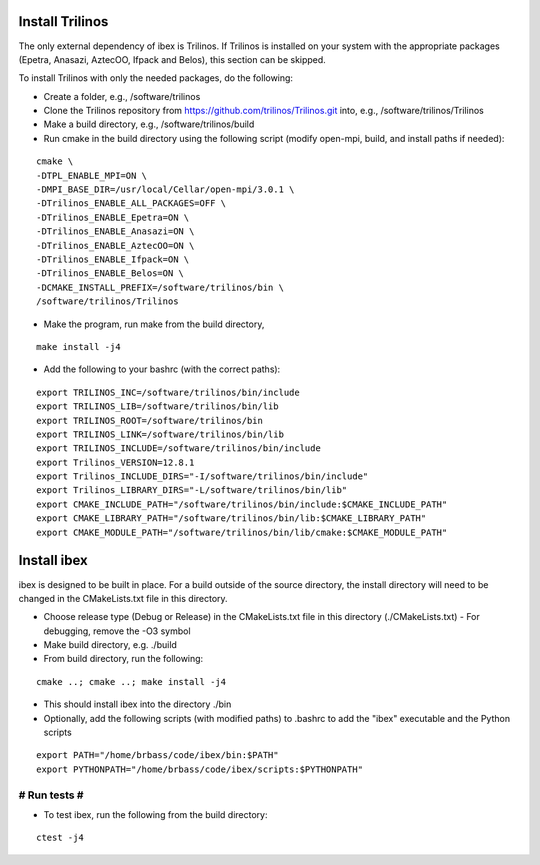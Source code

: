 --------------------
Install Trilinos
--------------------

The only external dependency of ibex is Trilinos. If Trilinos is installed on your system with the appropriate packages (Epetra, Anasazi, AztecOO, Ifpack and Belos), this section can be skipped.

To install Trilinos with only the needed packages, do the following:

- Create a folder, e.g., /software/trilinos

- Clone the Trilinos repository from https://github.com/trilinos/Trilinos.git into, e.g., /software/trilinos/Trilinos

- Make a build directory, e.g., /software/trilinos/build

- Run cmake in the build directory using the following script (modify open-mpi, build, and install paths if needed):

::

   cmake \
   -DTPL_ENABLE_MPI=ON \
   -DMPI_BASE_DIR=/usr/local/Cellar/open-mpi/3.0.1 \
   -DTrilinos_ENABLE_ALL_PACKAGES=OFF \
   -DTrilinos_ENABLE_Epetra=ON \
   -DTrilinos_ENABLE_Anasazi=ON \
   -DTrilinos_ENABLE_AztecOO=ON \
   -DTrilinos_ENABLE_Ifpack=ON \
   -DTrilinos_ENABLE_Belos=ON \
   -DCMAKE_INSTALL_PREFIX=/software/trilinos/bin \
   /software/trilinos/Trilinos

- Make the program, run make from the build directory,

::

   make install -j4

- Add the following to your bashrc (with the correct paths):

::

   export TRILINOS_INC=/software/trilinos/bin/include
   export TRILINOS_LIB=/software/trilinos/bin/lib 
   export TRILINOS_ROOT=/software/trilinos/bin 
   export TRILINOS_LINK=/software/trilinos/bin/lib 
   export TRILINOS_INCLUDE=/software/trilinos/bin/include 
   export Trilinos_VERSION=12.8.1 
   export Trilinos_INCLUDE_DIRS="-I/software/trilinos/bin/include" 
   export Trilinos_LIBRARY_DIRS="-L/software/trilinos/bin/lib" 
   export CMAKE_INCLUDE_PATH="/software/trilinos/bin/include:$CMAKE_INCLUDE_PATH" 
   export CMAKE_LIBRARY_PATH="/software/trilinos/bin/lib:$CMAKE_LIBRARY_PATH" 
   export CMAKE_MODULE_PATH="/software/trilinos/bin/lib/cmake:$CMAKE_MODULE_PATH"

------------
Install ibex
------------

ibex is designed to be built in place. For a build outside of the source directory, the install directory will need to be changed in the CMakeLists.txt file in this directory.

- Choose release type (Debug or Release) in the CMakeLists.txt file in this directory (./CMakeLists.txt)
  - For debugging, remove the -O3 symbol

- Make build directory, e.g. ./build

- From build directory, run the following:

::

   cmake ..; cmake ..; make install -j4

- This should install ibex into the directory ./bin

- Optionally, add the following scripts (with modified paths) to .bashrc to add the "ibex" executable and the Python scripts

::

   export PATH="/home/brbass/code/ibex/bin:$PATH"
   export PYTHONPATH="/home/brbass/code/ibex/scripts:$PYTHONPATH"

#############
# Run tests #
#############

- To test ibex, run the following from the build directory:

::

   ctest -j4

